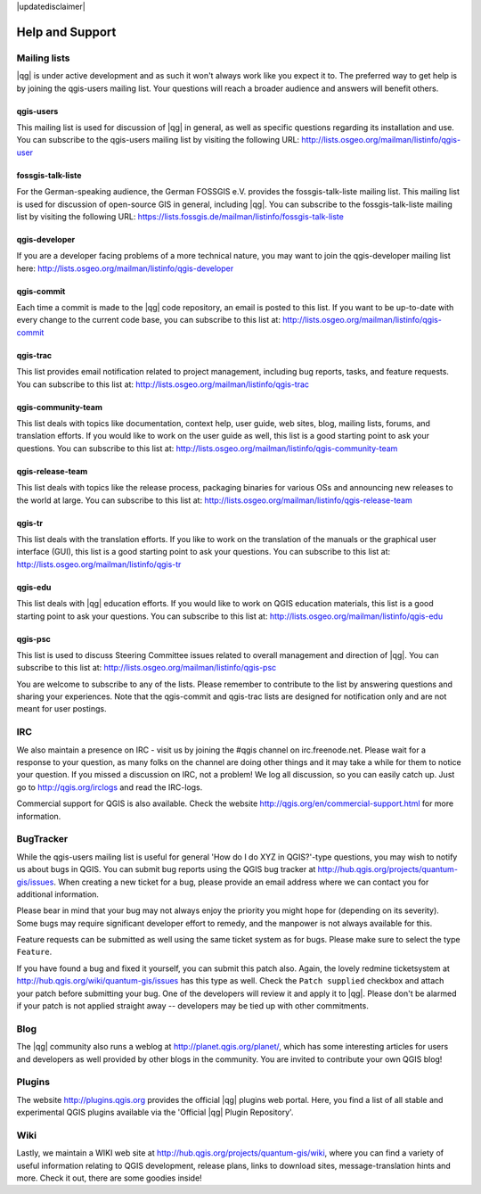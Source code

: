 |updatedisclaimer|

.. _`label_helpsupport`:

****************
Help and Support
****************

Mailing lists 
=============

|qg| is under active development and as such it won't always work like you expect it to. The preferred way to get help is by joining the qgis-users mailing list. Your questions will reach a broader audience and answers will benefit others.

qgis-users 
----------

This mailing list is used for discussion of |qg| in general, as well as specific questions regarding its installation and use. You can subscribe to the qgis-users mailing list by visiting the following URL: http://lists.osgeo.org/mailman/listinfo/qgis-user

fossgis-talk-liste 
------------------

For the German-speaking audience, the German FOSSGIS e.V. provides the fossgis-talk-liste mailing list. This mailing list is used for discussion of open-source GIS in general, including |qg|. You can subscribe to the fossgis-talk-liste mailing list by visiting the following URL: https://lists.fossgis.de/mailman/listinfo/fossgis-talk-liste

qgis-developer 
--------------

If you are a developer facing problems of a more technical nature, you may want to join the qgis-developer mailing list here: http://lists.osgeo.org/mailman/listinfo/qgis-developer

qgis-commit 
-----------

Each time a commit is made to the |qg| code repository, an email is posted to this list. If you want to be up-to-date with every change to the current code base, you can subscribe to this list at: http://lists.osgeo.org/mailman/listinfo/qgis-commit

qgis-trac 
---------

This list provides email notification related to project management, including bug reports, tasks, and feature requests. You can subscribe to this list at: http://lists.osgeo.org/mailman/listinfo/qgis-trac

qgis-community-team 
-------------------

This list deals with topics like documentation, context help, user guide, web sites, blog, mailing lists, forums, and translation efforts. If you would like to work on the user guide as well, this list is a good starting point to ask your questions. You can subscribe to this list at: http://lists.osgeo.org/mailman/listinfo/qgis-community-team

qgis-release-team 
-----------------

This list deals with topics like the release process, packaging binaries for various OSs and announcing new releases to the world at large. You can subscribe to this list at: http://lists.osgeo.org/mailman/listinfo/qgis-release-team

qgis-tr 
-------

This list deals with the translation efforts. If you like to work on the translation of the manuals or the graphical user interface (GUI), this list is a good starting point to ask your questions. You can subscribe to this list at: http://lists.osgeo.org/mailman/listinfo/qgis-tr

qgis-edu 
--------

This list deals with |qg| education efforts. If you would like to work on QGIS education materials, this list is a good starting point to ask your questions. You can subscribe to this list at: http://lists.osgeo.org/mailman/listinfo/qgis-edu

qgis-psc 
--------

This list is used to discuss Steering Committee issues related to overall management and direction of |qg|. You can subscribe to this list at: http://lists.osgeo.org/mailman/listinfo/qgis-psc

You are welcome to subscribe to any of the lists. Please remember to contribute to the list by answering questions and sharing your experiences.  Note that the qgis-commit and qgis-trac lists are designed for notification only and are not meant for user postings.

IRC 
===

We also maintain a presence on IRC - visit us by joining the #qgis channel on irc.freenode.net. Please wait for a response to your question, as many folks on the channel are doing other things and it may take a while for them to notice your question. If you missed a discussion on IRC, not a problem! We log all discussion, so you can easily catch up. Just go to http://qgis.org/irclogs and read the IRC-logs.

Commercial support for QGIS is also available. Check the website http://qgis.org/en/commercial-support.html for more information.

BugTracker 
==========

While the qgis-users mailing list is useful for general 'How do I do XYZ in QGIS?'-type questions, you may wish to notify us about bugs in QGIS.  You can submit bug reports using the QGIS bug tracker at http://hub.qgis.org/projects/quantum-gis/issues. When creating a new ticket for a bug, please provide an email address where we can contact you for additional information.

Please bear in mind that your bug may not always enjoy the priority you might hope for (depending on its severity). Some bugs may require significant developer effort to remedy, and the manpower is not always available for this.

Feature requests can be submitted as well using the same ticket system as for bugs. Please make sure to select the type ``Feature``.

If you have found a bug and fixed it yourself, you can submit this patch also. Again, the lovely redmine ticketsystem at http://hub.qgis.org/wiki/quantum-gis/issues has this type as well.  Check the ``Patch supplied`` checkbox and attach your patch before submitting your bug. One of the developers will review it and apply it to |qg|. Please don't be alarmed if your patch is not applied straight away -- developers may be tied up with other commitments.

Blog 
====

The |qg| community also runs a weblog at http://planet.qgis.org/planet/, which has some interesting articles for users and developers as well provided by other blogs in the community. You are invited to contribute your own QGIS blog!

Plugins 
=======

The website http://plugins.qgis.org provides the official |qg| plugins web portal. Here, you find a list of all stable and experimental QGIS plugins available via the 'Official |qg| Plugin Repository'.

Wiki 
====

Lastly, we maintain a WIKI web site at http://hub.qgis.org/projects/quantum-gis/wiki, where you can find a variety of useful information relating to QGIS development, release plans, links to download sites, message-translation hints and more. Check it out, there are some goodies inside!

